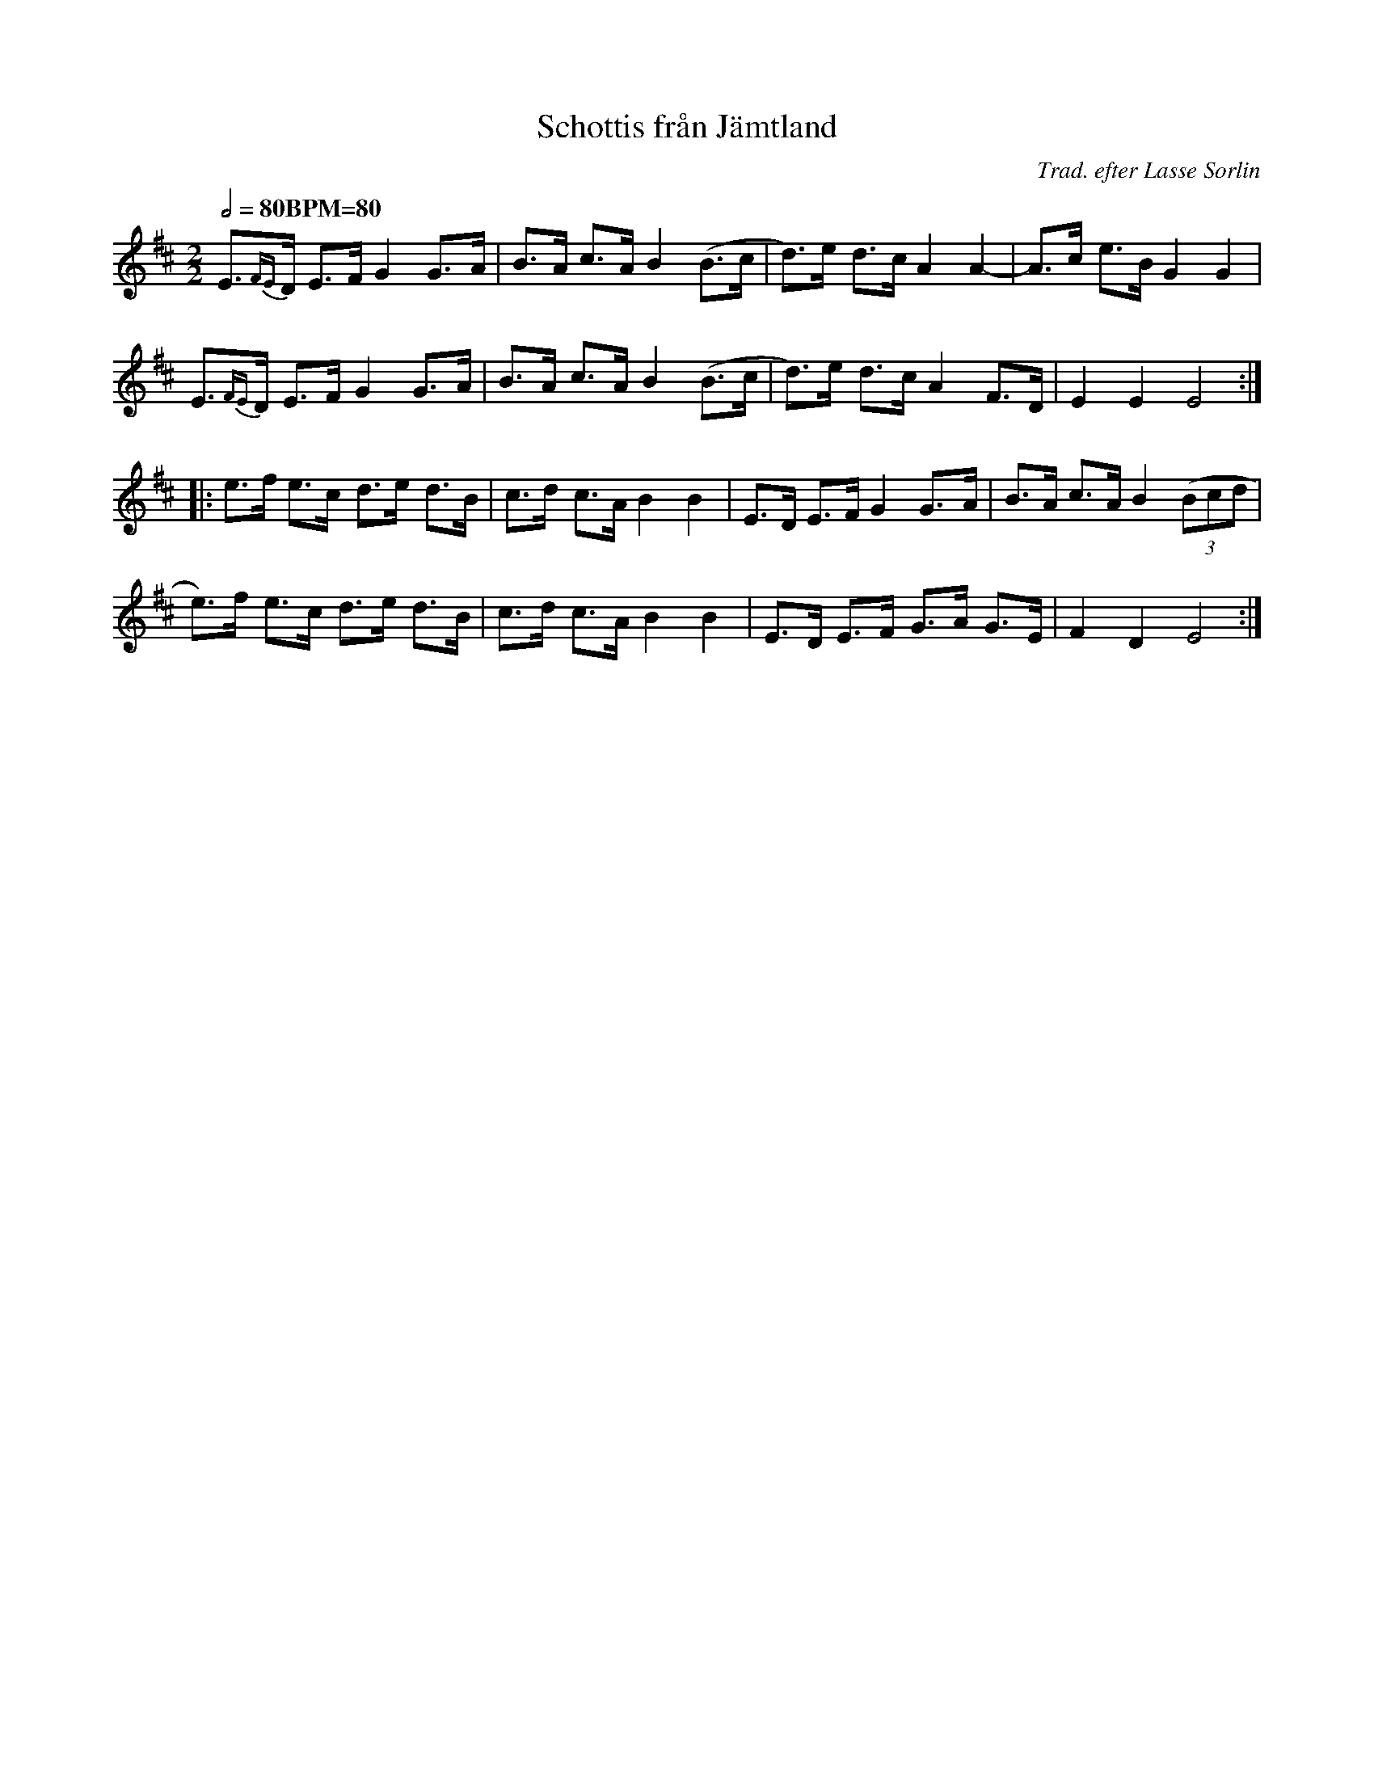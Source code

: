 X:1
T:Schottis från Jämtland
R:schottis
C:Trad. efter Lasse Sorlin
Z:Bart Brashers, Apr 2000, bart.brashers@nyckelharpa.org
F: https://www.youtube.com/watch?v=DHbu8j0Wie8
M:2/2
L:1/8
Q:1/2=80 "BPM=80"
K:Edor
E{FE}>D E>F G2 G>-A | B>A c>A B2 (B>c | d)>e- d>c A2 A2- | A>c- e>B G2 G2 |
E{FE}>D E>F G2 G>-A | B>A c>A B2 (B>c | d)>e- d>c A2 F>D | E2 E2 E4 :|
|: e>f e>c- d>e- d>B- | c>d- c>A B2 B2  | E>D E>F G2 G>-A | B>A c>A B2 ((3Bcd |
 e)>f- e>c- d>e- d>B- | c>d- c>A B2 B2  | E>D E>F- G>A- G>E| F2- D2 E4 :|
